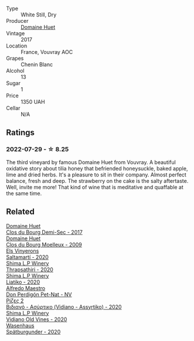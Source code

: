 #+attr_html: :class wine-main-image
[[file:/images/b0/1e1456-ec9c-4ba4-ab6e-b8f05530b1ef/2022-07-30-10-53-36-C46E4A6F-75F3-4654-A3F5-002F8711F208-1-105-c@512.webp]]

- Type :: White Still, Dry
- Producer :: [[barberry:/producers/ecaf4296-a793-496e-ae68-390c8d25ed0e][Domaine Huet]]
- Vintage :: 2017
- Location :: France, Vouvray AOC
- Grapes :: Chenin Blanc
- Alcohol :: 13
- Sugar :: 1
- Price :: 1350 UAH
- Cellar :: N/A

** Ratings

*** 2022-07-29 - ☆ 8.25

The third vineyard by famous Domaine Huet from Vouvray. A beautiful oxidative story about tilia honey that befriended honeysuckle, baked apple, lime and dried herbs. It's a pleasure to sit in their company. Almost perfect balance, fresh and deep. The strawberry on the cake is the salty aftertaste. Well, invite me more! That kind of wine that is meditative and quaffable at the same time.

** Related

#+begin_export html
<div class="flex-container">
  <a class="flex-item flex-item-left" href="/wines/5cc200a2-74dc-4d09-915f-bc4240a5c15f.html">
    <img class="flex-bottle" src="/images/5c/c200a2-74dc-4d09-915f-bc4240a5c15f/2023-05-06-11-48-19-IMG-6799@512.webp"></img>
    <section class="h">Domaine Huet</section>
    <section class="h text-bolder">Clos du Bourg Demi-Sec - 2017</section>
  </a>

  <a class="flex-item flex-item-right" href="/wines/748bf160-f687-4640-8855-1fb78d16fc5f.html">
    <img class="flex-bottle" src="/images/74/8bf160-f687-4640-8855-1fb78d16fc5f/2023-10-10-07-51-24-EC3327AA-517A-4927-AF76-F093D2CD86B1-1-105-c@512.webp"></img>
    <section class="h">Domaine Huet</section>
    <section class="h text-bolder">Clos du Bourg Moelleux - 2009</section>
  </a>

  <a class="flex-item flex-item-left" href="/wines/06e00ed7-1657-47c4-b7c8-33c9c1dcfbcb.html">
    <img class="flex-bottle" src="/images/06/e00ed7-1657-47c4-b7c8-33c9c1dcfbcb/2022-07-23-10-52-19-BE0C08BE-6374-4944-B546-D9E32160DCFA-1-105-c@512.webp"></img>
    <section class="h">Els Vinyerons</section>
    <section class="h text-bolder">Saltamartí - 2020</section>
  </a>

  <a class="flex-item flex-item-right" href="/wines/15040117-337e-43f7-aae4-d74e7ea92d5e.html">
    <img class="flex-bottle" src="/images/15/040117-337e-43f7-aae4-d74e7ea92d5e/2022-07-30-10-33-15-55CCA473-289F-4509-AD73-F8A67376020B-1-105-c@512.webp"></img>
    <section class="h">Shima L.P Winery</section>
    <section class="h text-bolder">Thrapsathiri - 2020</section>
  </a>

  <a class="flex-item flex-item-left" href="/wines/5a4c0e3b-7f11-46bb-8f17-69588434b9ee.html">
    <img class="flex-bottle" src="/images/5a/4c0e3b-7f11-46bb-8f17-69588434b9ee/2022-07-30-10-02-06-20F034B2-17B9-4DD8-8883-770CCA5287D4-1-105-c@512.webp"></img>
    <section class="h">Shima L.P Winery</section>
    <section class="h text-bolder">Liatiko - 2020</section>
  </a>

  <a class="flex-item flex-item-right" href="/wines/918312a7-56b9-4e31-95a0-e5529d7998a2.html">
    <img class="flex-bottle" src="/images/91/8312a7-56b9-4e31-95a0-e5529d7998a2/2022-07-29-17-04-24-706230EC-D239-4923-B8D9-99D42DD582B4-1-105-c@512.webp"></img>
    <section class="h">Alfredo Maestro</section>
    <section class="h text-bolder">Don Perdigón Pet-Nat - NV</section>
  </a>

  <a class="flex-item flex-item-left" href="/wines/bbdbad91-d8e2-419c-9a2a-da23ab73e015.html">
    <img class="flex-bottle" src="/images/bb/dbad91-d8e2-419c-9a2a-da23ab73e015/2022-07-30-09-36-24-DDBE0898-4A34-4EA3-B668-5041742BEACA-1-105-c@512.webp"></img>
    <section class="h">Ρίζες 2</section>
    <section class="h text-bolder">Βιδιανό - Ασύρτικο (Vidiano - Assyrtiko) - 2020</section>
  </a>

  <a class="flex-item flex-item-right" href="/wines/d43bf6e9-bdd8-4805-953a-e23e28699260.html">
    <img class="flex-bottle" src="/images/d4/3bf6e9-bdd8-4805-953a-e23e28699260/2022-07-30-10-40-35-68770FDE-E520-4A41-928C-A1DB3ACD5B4C-1-105-c@512.webp"></img>
    <section class="h">Shima L.P Winery</section>
    <section class="h text-bolder">Vidiano Old Vines - 2020</section>
  </a>

  <a class="flex-item flex-item-left" href="/wines/f50846a9-7384-4585-93e9-9a764ff76e2a.html">
    <img class="flex-bottle" src="/images/f5/0846a9-7384-4585-93e9-9a764ff76e2a/2022-07-30-10-48-32-51C8D344-3930-4C6B-99F0-E9CC849B61F2-1-102-o@512.webp"></img>
    <section class="h">Wasenhaus</section>
    <section class="h text-bolder">Spätburgunder - 2020</section>
  </a>

</div>
#+end_export
